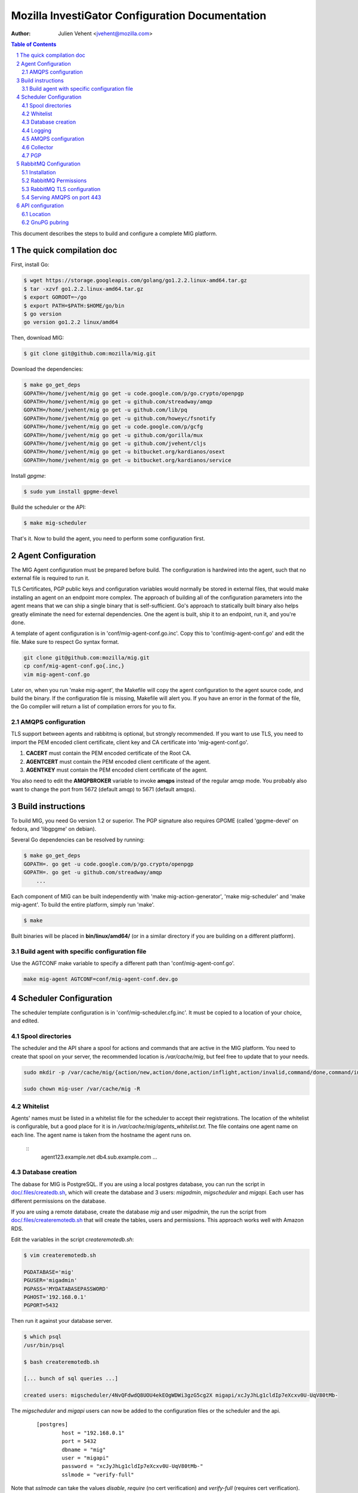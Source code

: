 Mozilla InvestiGator Configuration Documentation
================================================
:Author: Julien Vehent <jvehent@mozilla.com>

.. sectnum::
.. contents:: Table of Contents

This document describes the steps to build and configure a complete MIG
platform.

The quick compilation doc
-------------------------

First, install Go:

.. code:: bash

    $ wget https://storage.googleapis.com/golang/go1.2.2.linux-amd64.tar.gz
    $ tar -xzvf go1.2.2.linux-amd64.tar.gz
    $ export GOROOT=~/go
    $ export PATH=$PATH:$HOME/go/bin
    $ go version
    go version go1.2.2 linux/amd64

Then, download MIG:

.. code:: bash

    $ git clone git@github.com:mozilla/mig.git

Download the dependencies:

.. code:: bash

    $ make go_get_deps
    GOPATH=/home/jvehent/mig go get -u code.google.com/p/go.crypto/openpgp
    GOPATH=/home/jvehent/mig go get -u github.com/streadway/amqp
    GOPATH=/home/jvehent/mig go get -u github.com/lib/pq
    GOPATH=/home/jvehent/mig go get -u github.com/howeyc/fsnotify
    GOPATH=/home/jvehent/mig go get -u code.google.com/p/gcfg
    GOPATH=/home/jvehent/mig go get -u github.com/gorilla/mux
    GOPATH=/home/jvehent/mig go get -u github.com/jvehent/cljs
    GOPATH=/home/jvehent/mig go get -u bitbucket.org/kardianos/osext
    GOPATH=/home/jvehent/mig go get -u bitbucket.org/kardianos/service

Install `gpgme`:

.. code:: bash

    $ sudo yum install gpgme-devel

Build the scheduler or the API:

.. code:: bash

    $ make mig-scheduler

That's it. Now to build the agent, you need to perform some configuration first.

Agent Configuration
-------------------

The MIG Agent configuration must be prepared before build. The configuration is
hardwired into the agent, such that no external file is required to run it.

TLS Certificates, PGP public keys and configuration variables would normally
be stored in external files, that would make installing an agent on an endpoint
more complex. The approach of building all of the configuration parameters into
the agent means that we can ship a single binary that is self-sufficient. Go's
approach to statically built binary also helps greatly eliminate the need for
external dependencies. One the agent is built, ship it to an endpoint, run it,
and you're done.

A template of agent configuration is in 'conf/mig-agent-conf.go.inc'. Copy this
to 'conf/mig-agent-conf.go' and edit the file. Make sure to respect Go syntax
format.

.. code:: bash

   git clone git@github.com:mozilla/mig.git
   cp conf/mig-agent-conf.go{.inc,}
   vim mig-agent-conf.go

Later on, when you run 'make mig-agent', the Makefile will copy the agent
configuration to the agent source code, and build the binary. If the
configuration file is missing, Makefile will alert you. If you have an error in
the format of the file, the Go compiler will return a list of compilation errors
for you to fix.

AMQPS configuration
~~~~~~~~~~~~~~~~~~~

TLS support between agents and rabbitmq is optional, but strongly recommended.
If you want to use TLS, you need to import the PEM encoded client certificate,
client key and CA certificate into 'mig-agent-conf.go'.

1. **CACERT** must contain the PEM encoded certificate of the Root CA.

2. **AGENTCERT** must contain the PEM encoded client certificate of the agent.

3. **AGENTKEY** must contain the PEM encoded client certificate of the agent.

You also need to edit the **AMQPBROKER** variable to invoke **amqps** instead of
the regular amqp mode. You probably also want to change the port from 5672
(default amqp) to 5671 (default amqps).

Build instructions
------------------

To build MIG, you need Go version 1.2 or superior. The PGP signature also
requires GPGME (called 'gpgme-devel' on fedora, and 'libgpgme' on debian).

Several Go dependencies can be resolved by running:

.. code:: bash

    $ make go_get_deps
    GOPATH=. go get -u code.google.com/p/go.crypto/openpgp
    GOPATH=. go get -u github.com/streadway/amqp
	...

Each component of MIG can be built independently with 'make mig-action-generator',
'make mig-scheduler' and 'make mig-agent'. To build the entire platform, simply
run 'make'.

.. code:: bash

    $ make

Built binaries will be placed in **bin/linux/amd64/** (or in a similar directory
if you are building on a different platform).

Build agent with specific configuration file
~~~~~~~~~~~~~~~~~~~~~~~~~~~~~~~~~~~~~~~~~~~~

Use the AGTCONF make variable to specify a different path than
'conf/mig-agent-conf.go'.

.. code:: bash

	make mig-agent AGTCONF=conf/mig-agent-conf.dev.go

Scheduler Configuration
-----------------------

The scheduler template configuration is in 'conf/mig-scheduler.cfg.inc'. It must
be copied to a location of your choice, and edited.

Spool directories
~~~~~~~~~~~~~~~~~

The scheduler and the API share a spool for actions and commands that are
active in the MIG platform. You need to create that spool on your server, the
recommended location is `/var/cache/mig`, but feel free to update that to your
needs.

.. code:: bash

	sudo mkdir -p /var/cache/mig/{action/new,action/done,action/inflight,action/invalid,command/done,command/inflight,command/ready,command/returned}

	sudo chown mig-user /var/cache/mig -R

Whitelist
~~~~~~~~~

Agents' names must be listed in a whitelist file for the scheduler to accept
their registrations. The location of the whitelist is configurable, but a good
place for it is in `/var/cache/mig/agents_whitelist.txt`. The file contains one
agent name on each line. The agent name is taken from the hostname the agent
runs on.

  ::
	agent123.example.net
	db4.sub.example.com
	...

Database creation
~~~~~~~~~~~~~~~~~

The dabase for MIG is PostgreSQL. If you are using a local postgres database,
you can run the script in `doc/.files/createdb.sh`_, which will create the
database and 3 users: `migadmin`, `migscheduler` and `migapi`. Each user has
different permissions on the database.

.. _`doc/.files/createdb.sh`: .files/createdb.sh

If you are using a remote database, create the database `mig` and user
`migadmin`, the run the script from `doc/.files/createremotedb.sh`_ that will
create the tables, users and permissions. This approach works well with Amazon
RDS.

.. _`doc/.files/createremotedb.sh`: .files/createremotedb.sh

Edit the variables in the script `createremotedb.sh`:

.. code:: bash

	$ vim createremotedb.sh

	PGDATABASE='mig'
	PGUSER='migadmin'
	PGPASS='MYDATABASEPASSWORD'
	PGHOST='192.168.0.1'
	PGPORT=5432

Then run it against your database server.

.. code:: bash

	$ which psql
	/usr/bin/psql

	$ bash createremotedb.sh

	[... bunch of sql queries ...]

	created users: migscheduler/4NvQFdwdQ8UOU4ekEOgWDWi3gzG5cg2X migapi/xcJyJhLg1cldIp7eXcxv0U-UqV80tMb-

The `migscheduler` and `migapi` users can now be added to the configuration
files or the scheduler and the api.

  ::

	[postgres]
		host = "192.168.0.1"
		port = 5432
		dbname = "mig"
		user = "migapi"
		password = "xcJyJhLg1cldIp7eXcxv0U-UqV80tMb-"
		sslmode = "verify-full"

Note that `sslmode` can take the values `disable`, `require` (no cert
verification) and `verify-full` (requires cert verification).

Logging
~~~~~~~

The scheduler can log to stdout, syslog, or a target file. It will run in
foreground if the logging mode is set to 'stdout'.
For the scheduler to run as a daemon, set the mode to 'file' or 'syslog'.

 ::

	[logging]
	; select a mode between 'stdout', 'file' and 'syslog
	; for syslog, logs go into local3
	mode		= "syslog"
	level		= "debug"
	host		= "localhost"
	port		= 514
	protocol	= "udp"

AMQPS configuration
~~~~~~~~~~~~~~~~~~~

TLS support between the scheduler and rabbitmq is optional but strongly
recommended. To enable it, generate a client certificate and set the
[mq] configuration section of the scheduler as follow:

 ::

	[mq]
		host = "relay1.mig.example.net"
		port = 5671
		user = "scheduler"
		pass = "secretrabbitmqpassword"
		vhost = "mig"

	; TLS options
		usetls  = true
		cacert  = "/etc/mig/scheduler/cacert.pem"
		tlscert = "/etc/mig/scheduler/scheduler-amqps.pem"
		tlskey  = "/etc/mig/scheduler/scheduler-amqps-key.pem"

Make sure to use **fully qualified paths** otherwise the scheduler will fail to
load them after going in the background.

Collector
~~~~~~~~~

The Collector is a routine ran periodically by the scheduler to inspect the
content of its spool. It will load files that may have been missed by the file
notification routine, and delete old files after a grace period.

 ::

	[collector]
		; frequency at which the collector runs
		freq = "60s"

		; period during which done actions and commands,
		; and invalid actions are kept
		deleteafter = "72h"

PGP
~~~

The scheduler uses a PGP key to sign agent destruction actions during the agent
upgrade protocol. Therefore, when deployed a scheduler, a key must be generated
with the command `gpg --gen-key`.

The fingerprint of the key must then be added in two places:

1. In the scheduler configuration file `mig-scheduler.cfg`.

First, obtain the fingerprint using the `gpg` command line.

.. code:: bash

	$ gpg --fingerprint --with-colons 'MIG scheduler stage1 (NOT PRODUCTION)' |grep '^fpr'|cut -f 10 -d ':'
	1E644752FB76B77245B1694E556CDD7B07E9D5D6

Then add the fingerprint in the scheduler configuration file.

 ::

	[pgp]
		keyid = "1E644752FB76B77245B1694E556CDD7B07E9D5D6i
	    pubring = "/tmp/api-gpg/pubring.gpg"

Note: the `pubring` creation is described in the API configuration section
below.

2. In the ACL of the agent configuration file `conf/mig-agent-conf.go`:

 ::

	var AGENTACL = [...]string{
	`{
		"agentdestroy": {
			"minimumweight": 1,
			"investigators": {
				"MIG Scheduler": {
					"fingerprint": "1E644752FB76B77245B1694E556CDD7B07E9D5D6",
					"weight": 1
				}
			}
		}
	}`,
	}

And add the public PGP key of the scheduler as well:

 ::

	// PGP public keys that are authorized to sign actions
	var PUBLICPGPKEYS = [...]string{
	`
	-----BEGIN PGP PUBLIC KEY BLOCK-----
	Version: GnuPG v1. Name: MIG Scheduler

	mQENBFF/69EBCADe79sqUKJHXTMW3tahbXPdQAnpFWXChjI9tOGbgxmse1eEGjPZ
	QPFOPgu3O3iij6UOVh+LOkqccjJ8gZVLYMJzUQC+2RJ3jvXhti8xZ1hs2iEr65Rj
	zUklHVZguf2Zv2X9Er8rnlW5xzplsVXNWnVvMDXyzx0ufC00dDbCwahLQnv6Vqq8
	BdUCSrvo/r7oAims8SyWE+ZObC+rw7u01Sut0ctnYrvklaM10+zkwGNOTszrduUy
	.....
	`
	}

RabbitMQ Configuration
----------------------

All communications between scheduler and agents rely on RabbitMQ's AMQP
protocol. While MIG does not rely on the security of RabbitMQ to pass orders to
agents, an attacker that gains control to the message broker would be able to
listen to all message, or shut down MIG entirely. To prevent this, RabbitMQ must
provide a reasonable amount of protection, at two levels:

* All communications on the public internet are authenticated using client and
  server certificates. Since all agents share a single client certificate, this
  provides minimal security, and should only be used to make it harder for
  attackers to establish an AMQP connection with rabbitmq.

* A given agent can listen and write to its own queue, and no other. We
  accomplish this by adding a random number to the queue ID, which is generated
  by an agent, and hard to guess by another agent.

Note that, even if a random agent manages to connect to the relay, the scheduler
will accept its registration only if it is present in the scheduler's whitelist.

Installation
~~~~~~~~~~~~

Install the RabbitMQ server from your distribution's packaging system. If your
distribution does not provide a RabbitMQ package, install `erlang` from yum or
apt, and then install RabbitMQ using the packages from rabbitmq.com

RabbitMQ Permissions
~~~~~~~~~~~~~~~~~~~~

1. On the rabbitmq server, create three users:

	* **admin**, with the tag 'administrator'
	* **scheduler** and **agent**, with no tag

All three should have strong passwords. The scheduler password goes into the
configuration file `conf/mig-scheduler.cfg`, in `[mq] password`. The agent
password goes into `conf/mig-agent-conf.go`, in the agent `AMQPBROKER` dial
string. The admin password is, of course, for yourself.

.. code:: bash

   sudo rabbitmqctl add_user admin SomeRandomPassword
   sudo rabbitmqctl set_user_tags admin administrator

   sudo rabbitmqctl add_user scheduler SomeRandomPassword

   sudo rabbitmqctl add_user agent SomeRandomPassword

You can list the users with the following command:

.. code:: bash

   sudo rabbitmqctl list_users

On fresh installation, rabbitmq comes with a `guest` user that as password
`guest` and admin privileges. You may you to delete that account.

.. code:: bash

	sudo rabbitmqctl delete_user guest

2. Create a 'mig' virtual host.

.. code:: bash

   sudo rabbitmqctl add_vhost mig
   sudo rabbitmqctl list_vhosts

3. Create permissions for the scheduler user. The scheduler is allowed to
   publish message (write) to the mig exchange. It can also configure and read
   from the heartbeat and sched queues. The command below sets those permissions.

.. code:: bash

	sudo rabbitmqctl set_permissions -p mig scheduler \
	'^mig(|\.(heartbeat|sched\..*))' \
	'^mig.*' \
	'^mig(|\.(heartbeat|sched\..*))'

4. Same thing for the agent. The agent is allowed to configure and read on the
   'mig.agt.*' resource, and write to the 'mig' exchange.

.. code:: bash

	sudo rabbitmqctl set_permissions -p mig agent \
	"^mig\.agt\.*" \
	"^mig*" \
	"^mig(|\.agt\..*)"

5. Start the scheduler, it shouldn't return any ACCESS error. You can also list
   the permissions with the command:

.. code:: bash

   sudo rabbitmqctl list_permissions -p mig
                CONFIGURE                           WRITE       READ
   agent        ^mig\\.agt\\.*                      ^mig*       ^mig(|\\.agt\\..*)
   scheduler    ^mig(|\\.(heartbeat|sched\\..*))    ^mig.*      ^mig(|\\.(heartbeat|sched\\..*))


RabbitMQ TLS configuration
~~~~~~~~~~~~~~~~~~~~~~~~~~

The documentation from rabbitmq has a thorough explanation of SSL support in
rabbit at http://www.rabbitmq.com/ssl.html . Without going into too much
details, we need three things:

1. a PKI (and its public cert)

2. a server certificate and private key for rabbitmq itself

3. a client certificate and private key for the agents

You can obtain these three things on you own, or follow the openssl tutorial
from the rabbitmq documentation. Come back here when you have all three.

On the rabbitmq server, place the certificates under **/etc/rabbitmq/certs/**.

 ::

	/etc/rabbitmq/certs/
	├── cacert.pem
	├── migrelay1.example.net.key
	└── migrelay1.example.net.pem

Edit (or create) the configuration file of rabbitmq to reference the
certificates.

 ::

	[
	  {rabbit, [
		 {ssl_listeners, [5671]},
		 {ssl_options, [{cacertfile,"/etc/rabbitmq/certs/cacert.pem"},
						{certfile,"/etc/rabbitmq/certs/migrelay1.example.net.pem"},
						{keyfile,"/etc/rabbitmq/certs/migrelay1.example.net.key"},
						{verify,verify_peer},
						{fail_if_no_peer_cert,true},
						{ciphers, [{dhe_rsa,aes_128_cbc,sha},
								   {dhe_rsa,aes_256_cbc,sha},
								   {dhe_rsa,'3des_ede_cbc',sha},
								   {rsa,aes_128_cbc,sha},
								   {rsa,aes_256_cbc,sha},
								   {rsa,'3des_ede_cbc',sha}]},
						{versions, [tlsv1]}
		 ]}
	  ]}
	].

Use this command to list the ciphers supported by a rabbitmq server:

.. code:: bash

	rabbitmqctl eval 'ssl:cipher_suites().'

Note: erlang r14B doesn't support TLS 1.1 and 1.2, as returned by the command:

.. code:: bash

	# rabbitmqctl eval 'ssl:versions().'
	[{ssl_app,"4.1.6"},{supported,[tlsv1,sslv3]},{available,[tlsv1,sslv3]}]
	...done.

That is it for rabbitmq. Go back to the MIG Agent configuration section of this
page in order to add the client certificate into your agents.

Serving AMQPS on port 443
~~~~~~~~~~~~~~~~~~~~~~~~~

To prevent yours agents from getting blocked by firewalls, it may be a good idea
to use port 443 for connections between agents and rabbitmq. However, rabbitmq
is not designed to run on a privileged port. The solution, then, is to use
iptables to redirect the port on the rabbitmq server.

.. code:: bash

	iptables -t nat -A PREROUTING -i eth0 -p tcp --dport 443 -j REDIRECT --to-port 5671 -m comment --comment "Serve RabbitMQ on HTTPS port"

API configuration
-----------------

The REST API exposes functions to create, delete and query actions remotely. It
is the primary interface to the Scheduler.

Location
~~~~~~~~

Most likely, the API will be deployed behind some form of reverse proxy. The
API doesn't attempt to guess its location. Instead, you can configure it in
`mig-api.cfg`, as follow:

  ::

	[server]
    ip = "127.0.0.1"
    port = 12345
    host = "http://localhost:12345"
    baseroute = "/api/v1"

`ip` and `port` define the socket the API will be listening on. `host` is the
public URL of the API, that clients will be connecting to. `baseroute` is the
location of the base of the API, without the trailing slash.

In this example, to reach the home of the API, we would point our browser to
`http://localhost:12345/api/v1/`.

Note that the API does not support SSL, or authentication (for now). This need
to be configured on a reverse proxy in front of it.

GnuPG pubring
~~~~~~~~~~~~~

The API uses a gnupg pubring to validate incoming actions. The pubring can be
created as a single file, without other gnupg files, and provided to the API in
the configuration file.

To create a pubring, use the following command:

.. code:: bash

	$ mkdir /tmp/api-gpg

	# export the public keys into a file
	$ gpg --export -a bob@example.net john@example.com > /tmp/api-gpg/pubkeys.pem

	# import the public keys into a new pubring
	$ gpg --homedir /tmp/api-gpg/ --import /tmp/api-gpg/pubkeys.pem
	gpg: key AF67CB21: public key "Bob Kelso <bob@example.net>" imported
	gpg: key DEF98214: public key "John Smith <john@example.com>" imported
	gpg: Total number processed: 2
	gpg:               imported: 2  (RSA: 2)

The file in /tmp/api-gpg/pubring.gpg can be passed to the API

 ::

	[pgp]
	    pubring = "/tmp/api-gpg/pubring.gpg"

